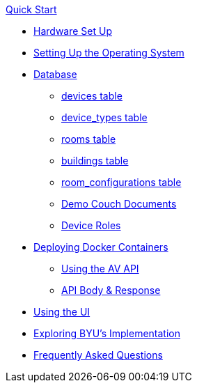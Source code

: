 .xref:quickstart.adoc[Quick Start]
* xref:hardwareSetup.adoc[Hardware Set Up]
* xref:OS.adoc[Setting Up the Operating System]
* xref:DB.adoc[Database]
** xref:devices.adoc[devices table]
** xref:device_types.adoc[device_types table]
** xref:rooms.adoc[rooms table]
** xref:buildings.adoc[buildings table]
** xref:room_configurations.adoc[room_configurations table]
** xref:DemoDBScript.adoc[Demo Couch Documents]
** xref:roles.adoc[Device Roles]
* xref:startAPI.adoc[Deploying Docker Containers]
** xref:API.adoc[Using the AV API]
** xref:APIBody.adoc[API Body & Response]
* xref:UI.adoc[Using the UI]
* xref:byuArchitecture.adoc[Exploring BYU's Implementation]
* xref:FAQ.adoc[Frequently Asked Questions]

